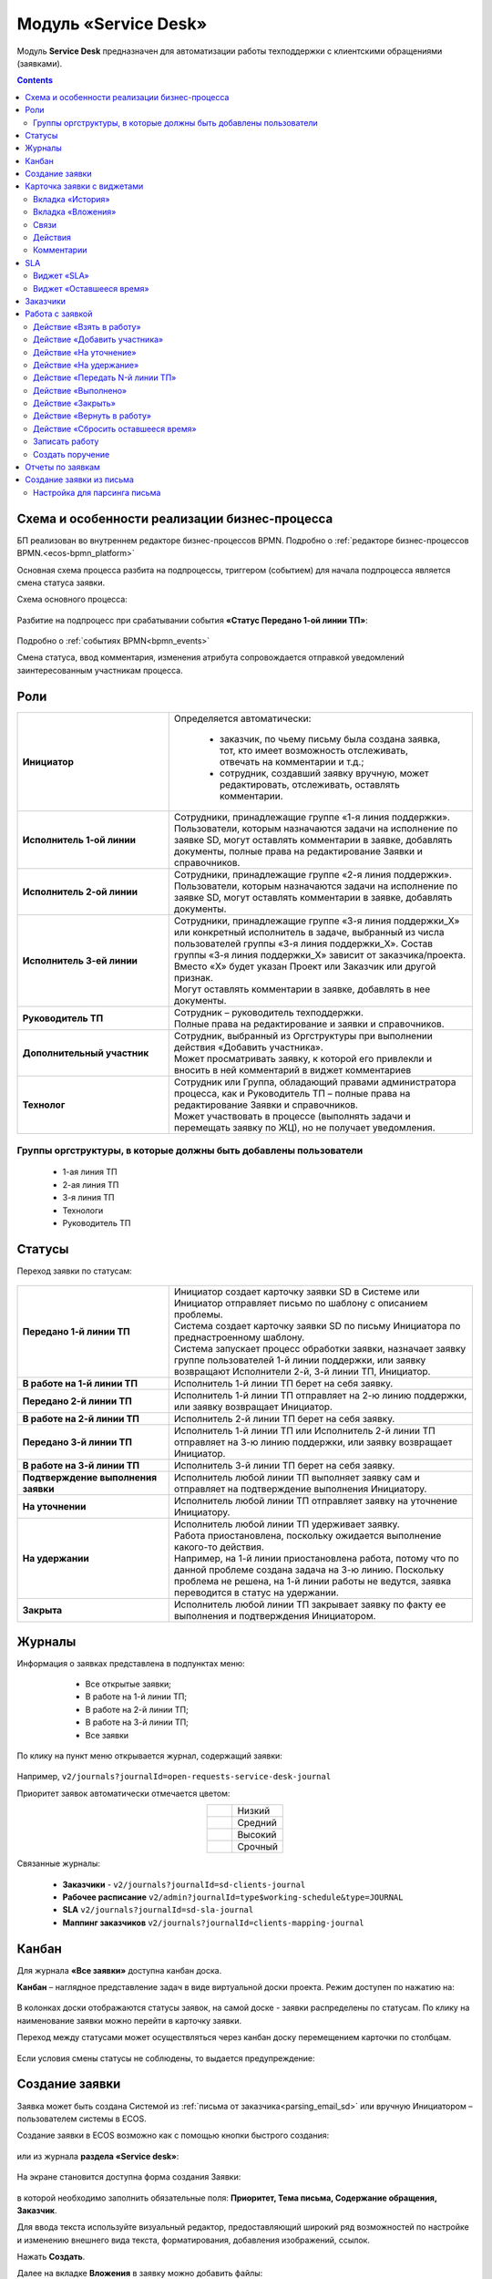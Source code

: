 Модуль «Service Desk»
======================

.. _ecos-service-desk:

Модуль **Service Desk** предназначен для автоматизации работы техподдержки с клиентскими обращениями (заявками).

.. contents::
		:depth: 3

Схема и особенности реализации бизнес-процесса
----------------------------------------------

БП реализован во внутреннем редакторе бизнес-процессов BPMN. Подробно о :ref:`редакторе бизнес-процессов BPMN.<ecos-bpmn_platform>`

Основная схема процесса разбита на подпроцессы, триггером (событием) для начала подпроцесса является смена статуса заявки.

Схема основного процесса: 

 .. image:: _static/service_desk/desk_8.png
       :width: 800
       :align: center 

Разбитие на подпроцесс при срабатывании события **«Статус Передано 1-ой линии ТП»**:

 .. image:: _static/service_desk/desk_9.png
       :width: 800
       :align: center 

Подробно о :ref:`событиях BPMN<bpmn_events>`

Смена статуса, ввод комментария, изменения атрибута сопровождается отправкой уведомлений заинтересованным участникам процесса.

Роли
-----

.. list-table::
      :widths: 20 40
      :align: center
      :class: tight-table 
      
      * - **Инициатор**
        - | Определяется автоматически:

           •	заказчик, по чьему письму была создана заявка, тот, кто имеет возможность отслеживать, отвечать на комментарии и т.д.;
           •	сотрудник, создавший заявку вручную, может редактировать, отслеживать, оставлять комментарии.

      * - **Исполнитель 1-ой линии**
        - | Сотрудники, принадлежащие группе «1-я линия поддержки». 
          | Пользователи, которым назначаются задачи на исполнение по заявке SD, могут оставлять комментарии в заявке, добавлять документы, полные права на редактирование Заявки и справочников.
      * - **Исполнитель 2-ой линии**
        - | Сотрудники, принадлежащие группе «2-я линия поддержки». 
          | Пользователи, которым назначаются задачи на исполнение по заявке SD, могут оставлять комментарии в заявке, добавлять документы.
      * - **Исполнитель 3-ей линии**
        - | Сотрудники, принадлежащие группе «3-я линия поддержки_Х» или конкретный исполнитель в задаче, выбранный из числа пользователей группы «3-я линия поддержки_Х». Состав группы «3-я линия поддержки_Х» зависит от заказчика/проекта. 
          | Вместо «Х» будет указан Проект или Заказчик или другой признак.
          | Могут оставлять комментарии в заявке, добавлять в нее документы.
      * - **Руководитель ТП**
        - | Сотрудник – руководитель техподдержки.
          | Полные права на редактирование и заявки и справочников.
      * - **Дополнительный участник**
        - | Сотрудник, выбранный из Оргструктуры при выполнении действия «Добавить участника».
          | Может просматривать заявку, к которой его привлекли и вносить в ней комментарий в виджет комментариев
      * - **Технолог**
        - | Сотрудник или Группа, обладающий правами администратора процесса, как и Руководитель ТП – полные права на редактирование Заявки и справочников. 
          | Может участвовать в процессе (выполнять задачи и перемещать заявку по ЖЦ), но не получает уведомления.

Группы оргструктуры, в которые должны быть добавлены пользователи
~~~~~~~~~~~~~~~~~~~~~~~~~~~~~~~~~~~~~~~~~~~~~~~~~~~~~~~~~~~~~~~~~~~~~~~~

  * 1-ая линия ТП
  * 2-ая линия ТП
  * 3-я линия ТП
  * Технологи
  * Руководитель ТП

Статусы
----------

Переход заявки по статусам:

 .. image:: _static/service_desk/status_actions.png
       :width: 800
       :align: center 

.. list-table::
      :widths: 20 40
      :align: center
      :class: tight-table 
      
      * - **Передано 1-й линии ТП**
        - | Инициатор создает карточку заявки SD в Системе или Инициатор отправляет письмо по шаблону с описанием проблемы.
          | Система создает карточку заявки SD по письму Инициатора по преднастроенному шаблону.      
          | Система запускает процесс обработки заявки, назначает заявку группе пользователей 1-й линии поддержки, или заявку возвращают Исполнители 2-й, 3-й линии ТП, Инициатор.
      * - **В работе на 1-й линии ТП**
        - | Исполнитель 1-й линии ТП берет на себя заявку.
      * - **Передано 2-й линии ТП**
        - | Исполнитель 1-й линии ТП отправляет на 2-ю линию поддержки, или заявку возвращает Инициатор.
      * - **В работе на 2-й линии ТП**
        - | Исполнитель 2-й линии ТП берет на себя заявку.
      * - **Передано 3-й линии ТП**
        - | Исполнитель 1-й линии ТП или Исполнитель 2-й линии ТП отправляет на 3-ю линию поддержки, или заявку возвращает Инициатор.
      * - **В работе на 3-й линии ТП**
        - | Исполнитель 3-й линии ТП берет на себя заявку.
      * - **Подтверждение выполнения заявки**
        - | Исполнитель любой линии ТП выполняет заявку сам и отправляет на подтверждение выполнения Инициатору.
      * - **На уточнении**
        - | Исполнитель любой линии ТП отправляет заявку на уточнение Инициатору.
      * - **На удержании**
        - | Исполнитель любой линии ТП удерживает заявку.
          | Работа приостановлена, поскольку ожидается выполнение какого-то действия.
          | Например, на 1-й линии приостановлена работа, потому что по данной проблеме создана задача на 3-ю линию. Поскольку проблема не решена, на 1-й линии работы не ведутся, заявка переводится в статус на удержании.
      * - **Закрыта**
        - | Исполнитель любой линии ТП закрывает заявку по факту ее выполнения и подтверждения Инициатором.

Журналы
--------

Информация о заявках представлена в подпунктах меню:

    -	Все открытые заявки;
    -	В работе на 1-й линии ТП;
    -	В работе на 2-й линии ТП;
    -	В работе на 3-й линии ТП;  
    -	Все заявки

 .. image:: _static/service_desk/desk_1.png
       :width: 800
       :align: center 

По клику на пункт меню открывается журнал, содержащий заявки:

 .. image:: _static/service_desk/desk_6.png
       :width: 800
       :align: center 

Например, ``v2/journals?journalId=open-requests-service-desk-journal``

Приоритет заявок автоматически отмечается цветом:

.. list-table::
      :widths: 20 40
      :align: center 
      :class: tight-table 
      
      * - 

            .. image:: _static/service_desk/desk_2.png
                :width: 50
                :align: center           

        - Низкий
      * - 

            .. image:: _static/service_desk/desk_3.png
                :width: 50
                :align: center           

        - Средний
      * - 

            .. image:: _static/service_desk/desk_4.png
                :width: 50
                :align: center           

        - Высокий
      * - 

            .. image:: _static/service_desk/desk_5.png
                :width: 50
                :align: center           

        - Срочный

Связанные журналы:

 - **Заказчики** - ``v2/journals?journalId=sd-clients-journal`` 
 - **Рабочее расписание** ``v2/admin?journalId=type$working-schedule&type=JOURNAL``  
 - **SLA** ``v2/journals?journalId=sd-sla-journal``
 - **Маппинг заказчиков** ``v2/journals?journalId=clients-mapping-journal`` 

Канбан
-------

Для журнала **«Все заявки»** доступна канбан доска.

**Канбан** – наглядное представление задач в виде виртуальной доски проекта. Режим доступен по нажатию на:

 .. image:: _static/service_desk/desk_7.png
       :width: 800
       :align: center 

В колонках доски отображаются статусы заявок, на самой доске - заявки распределены по статусам. По клику на наименование заявки можно перейти в карточку заявки.

Переход между статусами может осуществляться через канбан доску перемещением карточки по столбцам. 

 .. image:: _static/service_desk/desk_dnd.png
       :width: 800
       :align: center 

Если условия смены статусы не соблюдены, то выдается предупреждение:

 .. image:: _static/service_desk/error_1.png
       :width: 300
       :align: center 

Создание заявки
----------------

Заявка может быть создана Системой из :ref:`письма от заказчика<parsing_email_sd>` или вручную Инициатором – пользователем системы в ECOS.

Создание заявки в ECOS возможно как с помощью кнопки быстрого создания: 

 .. image:: _static/service_desk/desk_25.png
       :width: 300
       :align: center 

или из журнала **раздела «Service desk»**:

 .. image:: _static/service_desk/desk_26.png
       :width: 800
       :align: center 

На экране становится доступна форма создания Заявки:

 .. image:: _static/service_desk/desk_29.png
       :width: 600
       :align: center 

в которой необходимо заполнить обязательные поля: **Приоритет, Тема письма, Содержание обращения, Заказчик**.

Для ввода текста используйте визуальный редактор, предоставляющий широкий ряд возможностей по настройке и изменению внешнего вида текста, форматирования, добавления изображений, ссылок.

Нажать **Создать**.

Далее на вкладке **Вложения** в заявку можно добавить файлы:

 .. image:: _static/service_desk/desk_29_1.png
       :width: 600
       :align: center 

Карточка заявки с виджетами
--------------------------------

 .. image:: _static/service_desk/desk_10.png
       :width: 700
       :align: center 

Карточка состоит из следующих виджетов:

  1.	**Виджет «Заявка SD»** отображает информацию, поданную Инициатором, поля, заполняемые Исполнителем и системой в жизненном цикле заявки. Данные, заполняемые системой автоматически: 

    .. image:: _static/service_desk/date_time.png
          :width: 600
          :align: center 

  2.	**Виджет «Связи документа»** для установки связей данного заявки с другими и отображения установленных связей.
  3.	**Виджет «Комментарии»** отображает :ref:`комментарии<sd_comment>` к заявке. Подробно о :ref:`виджете<widget_comments>`.
  4.	**Виджет «Статус»** отображает текущий статус заявки (определяется системой автоматически, не доступен для редактирования пользователем).
  5.	**Виджет «Действия»** содержит перечень доступных :ref:`действий<sd_actions>` с заявкой на данном статусе.
  6.	**Виджет «Все задачи»** отображает задачи по заявке и их исполнителей.
  7.	**Виджет SLA** отображает основные параметры :ref:`SLA<sla-service-desk>`.
  8.	**Виджет «Оставшееся время»**, в котором отображается количество часов и минут, оставшихся для каждой линии ТП в соответствии с SLA.
  9.  **Виджет «Сведения».** Подробная информация о заявке: номер, инициатор, дата/время создания, приоритет, автор, заказчик.
  10.	**Виджет «Большей полей».** Дополнительные поля заявки.

Вкладка «История»
~~~~~~~~~~~~~~~~~~

Виджет «История событий» служит для отображения событий таких, как создание, обновление, смена статуса кейса с фиксацией даты и времени их происшествия, участников и комментариев.

 .. image:: _static/service_desk/desk_14.png
       :width: 600
       :align: center 

Вкладка «Вложения»
~~~~~~~~~~~~~~~~~~~~

Вкладка предназначена для добавления файлов к заявке:

 .. image:: _static/service_desk/desk_31.png
       :width: 600
       :align: center 

Связи
~~~~~~~

В качестве связи можно добавить веб-ссылку:

.. image:: _static/service_desk/desk_11.png
      :width: 600
      :align: center 

|

.. image:: _static/service_desk/desk_12.png
      :width: 600
      :align: center 

Действия
~~~~~~~~~

.. _sd_actions:

Возможные действия по процессу сгруппированы в виджете **«Действия»** в пункте **«Завершить задачу «Наименование теущей задачи пользователя»**:

    .. list-table::
      :widths: 20 20
      :align: center 
      :class: tight-table 
      
      * - 

          .. image:: _static/service_desk/desk_13.png
                :width: 300
                :align: center 

        -       

          .. image:: _static/service_desk/desk_13_1.png
                :width: 280
                :align: center 

При выполнии действия, завершении задачи необходимо подтвержение. Для некоторых действий необходимо можно заполнить комментарий.

    .. list-table::
      :widths: 20 20
      :align: center 
      :class: tight-table 
      
      * - 

          .. image:: _static/service_desk/action_comment_1.png
                :width: 400
                :align: center 

        -       

          .. image:: _static/service_desk/action_comment.png
                :width: 500
                :align: center 

См. подробно в разделе :ref:`Работа с заявкой<operate-service-desk>`

Комментарии
~~~~~~~~~~~~

.. _sd_comment:

При выставленной отметке **Внутренний комментарий** - комментарий не будет виден заказчику.

      .. image:: _static/service_desk/desk_30.png
          :width: 600
          :align: center 

По процессу рассылаются уведомления о комментариях в следующих случаях:

  1.	**Инициатор** добавил комментарий -  рассылка 1,2,3 линии.
  2.	**1,2,3 линия поддержки** добавила комментарий -  рассылка Инициатору.

SLA
-----

.. _sla-service-desk:

**SLA (Service Level Agreement** — соглашение об уровне обслуживания) — внешний документ (существующий между заказчиком и исполнителем), описывающий параметры предоставляемой услуги. 

Для поставщика услуг соглашение об уровне обслуживания — это изложенное простым и доступным языком соглашение между ним и заказчиком (внутренним или внешним). В таком соглашении определяются предоставляемые услуги, ожидаемая скорость реагирования и способ измерения эффективности.

Соглашение SLA определяет согласованные условия предоставления услуг, включая время безотказной работы и оперативность поддержки.

В модуле SD отслеживаются два основных параметра: 

  -	время до первой реакции, 
  -	время до окончательного решения. 

Настройка SLA доступна в журнале ``v2/journals?journalId=sd-sla-journal``

 .. image:: _static/service_desk/sla_settings.png
       :width: 700
       :align: center 

Карточка SLA:

 .. image:: _static/service_desk/sla_card.png
       :width: 600
       :align: center 

Данные SLA можно настроить для каждого конкретного заказчика. Если в SLA заказчика указан согласованный лимит часов оказываемой технической поддержки в месяц, то этот лимит указывается карточке :ref:`Маппинга заказчиков<client_mapping>`

Виджет «SLA»
~~~~~~~~~~~~~

Виджет SLA отображает основные параметры SLA.

 .. image:: _static/service_desk/desk_16.png
       :width: 600
       :align: center 

Обозначения:

.. list-table::
      :widths: 20 40
      :class: tight-table 
      
      * - 

            .. image:: _static/service_desk/desk_17.png
                :width: 25
                :align: center           

        - Процесс запущен.
      * - 

            .. image:: _static/service_desk/desk_18.png
                :width: 70
                :align: center           

        - Остается менее 30 мин до того, как процесс будет просрочен.
      * - 

            .. image:: _static/service_desk/desk_19.png
                :width: 70
                :align: center           

        - Процесс просрочен, указано на сколько.
      * - 

            .. image:: _static/service_desk/desk_20.png
                :width: 25
                :align: center           

        - Процесс по SLA завершен и НЕ просрочен.
      * - 

            .. image:: _static/service_desk/desk_21.png
                :width: 25
                :align: center           

        - | При переходе в статусы «На уточнении», «На удержании» или «На подтверждении выполнения».
          | Остается менее 30 мин до того, как процесс будет просрочен.
      * - 

            .. image:: _static/service_desk/desk_22.png
                :width: 25
                :align: center           

        - | При переходе в статусы «На уточнении», «На удержании» или «На подтверждении выполнения». 
          | Процесс просрочен.
      * - 

            .. image:: _static/service_desk/desk_23.png
                :width: 25
                :align: center           

        - Процесс по SLA завершен и просрочен.

Виджет «Оставшееся время»
~~~~~~~~~~~~~~~~~~~~~~~~~~

.. _SLA_remaining_time:

В виджете отображается количество часов и минут оставшихся для каждой линии ТП в соответствии с SLA. Часы, от которых идет расчет, указаны в карточке :ref:`Маппинга заказчиков<client_mapping>`

 .. image:: _static/service_desk/time_widget_01.png
       :width: 400
       :align: center 

Если оставшееся время доходит до значения 0 или меньше 0, то в виджете значение выделяется красным:

 .. image:: _static/service_desk/time_widget_02.png
       :width: 400
       :align: center 
 
Если лимит превышен, то при создании новой заявки по данному заказчику, SLA у данной заявки приостанавливается.

SLA можно возобновить вручную с помощью действия  **«Возобновить SLA»**. Данное действие доступно только Технологу и Руководителю ТП.

Заказчики
-----------

Создание доступно в журнале **Заказчики** ``v2/journals?journalId=sd-clients-journal`` 

 .. image:: _static/service_desk/client_01.png
       :width: 700
       :align: center 

Укажите **код**, наименование **заказчики**, **проект**, **почтовые домены**, выберите **пользователей**, **группы** от имени которых будут приниматься заявки:

 .. image:: _static/service_desk/client_02.png
       :width: 500
       :align: center 

Для автоматического формирования заявки имеет значение **почтовый домен**, **пользователь** и его **email**.

.. note:: 

  Данные пользователя и его email указываются в карточке пользователя Citeck в разделе **Пользователи**.

Для вновь созданного заказчика также можно настроить: 

  - порядок расчета SLA с учетом рабочего времени технической поддержки. Например, если ночные/вечерние часы, выходные дни не должны включаться в расчет, или задать конкретное время начала и окончания работы.
    
    **Рабочее расписание** ``v2/admin?journalId=type$working-schedule&type=JOURNAL``   - учет рабочего времени технической поддержки индивидуально для добавленного заказчика. 

    .. image:: _static/service_desk/client_05.png
          :width: 700
          :align: center 

    Пример заполнения:

    .. image:: _static/service_desk/client_06.png
          :width: 500
          :align: center 

    И выбрать его в карточке :ref:`Маппинга заказчиков<client_mapping>`

  - распределение заявок заказчика по сотрудникам линий поддержки:

.. _client_mapping:

    **Маппинг заказчиков** ``v2/journals?journalId=clients-mapping-journal`` 

    .. image:: _static/service_desk/client_03.png
          :width: 700
          :align: center 

    Пример заполнения:

    .. image:: _static/service_desk/client_04.png
          :width: 500
          :align: center 

    Для каждого клиента согласно договору SLA есть установленный согласованный **лимит часов** в месяц, в рамках которого осуществляется техническая поддержка. 
    
    В маппинге заказчика так же можно задать лимиты времени на каждую линию ТП. Лимиты задаются в часах. Если лимиты для заказчика не заданы, оставшееся время не учитывается.


  - порядок расчета :ref:`SLA<sla-service-desk>` на каждый приоритет:

    **SLA** ``v2/journals?journalId=sd-sla-journal`` 

    .. image:: _static/service_desk/client_07.png
          :width: 700
          :align: center 

    Пример заполнения:

    .. image:: _static/service_desk/client_08.png
          :width: 500
          :align: center 

Если **Рабочее расписание**, **Маппинг заказчиков**, **SLA** индивидуально не заполнены, то используются данные по умолчанию.

Работа с заявкой
-----------------

.. _operate-service-desk:

Перейти к Заявке Исполнитель может любым из способов:

  -	из полученного **уведомления**;
  -	из журнала **«Активные задачи»**;
  -	открыв задачу в журналах **раздела «Service desk»**.

Подробно о :ref:`задачах<tasks>`.

Для взятия заявки в работу, передачи на следующие линии поддержки и т.д. используйте :ref:`действия<sd_actions>`.

Так же действия доступны в журнале в строке заявки:

 .. image:: _static/service_desk/actions_line.png
       :width: 700
       :align: center 

Действие «Взять в работу»
~~~~~~~~~~~~~~~~~~~~~~~~~~~~~

Данным действием Исполнитель линии ТП берет заявку в работу. Действие доступно нас статусах **«Передано 1-й линии ТП»**, **«Передано 2-ой линии ТП»** и **«Передано 3-ей линии ТП»** соответственно. 

.. image:: _static/service_desk/action_comment_1.png
      :width: 400
      :align: center 

Действие необходимо подтвердить, нажав **«Да»**.

Заявка переходит на статус **«В работе на 1-ой линии ТП»**, **«В работе на 2-ой линии ТП»** и **«В работе на 3-ей линии ТП»** соответственно. 

Действие «Добавить участника»
~~~~~~~~~~~~~~~~~~~~~~~~~~~~~~~

Если к решению заявки необхоимо привлечь дополнительных исполнителей. Действие доступно Исполнителям любой линии ТП на любом из статусов **«В работе на 1-ой линии ТП»**, **«В работе на 2-ой линии ТП»** и **«В работе на 3-ей линии ТП»**.

При выборе действия в поле **«Привлечь»** можно выбрать конкретного пользователя из Оргструктуры (не группу), и в поле **«Комментарий»** указать суть обращения к указанному сотруднику. 

.. image:: _static/service_desk/desk_15.png
      :width: 600
      :align: center 

Действие «На уточнение»
~~~~~~~~~~~~~~~~~~~~~~~~~~

Если по заявке необходимо уточнение от Инициатора. Действие доступно Исполнителям любой линии ТП на любом из статусов **«В работе на 1-ой линии ТП»**, **«В работе на 2-ой линии ТП»** и **«В работе на 3-ей линии ТП»**.

При выборе действия **«На уточнение»** необходимо ввести комментарий и подтвердить:

.. image:: _static/service_desk/clarification.png
      :width: 600
      :align: center 

Статус заявки станет **«На уточнении»**.

Далее Инициатор указывет в заявке уточняющий комментарий, система распознает, что данный комментарий от учетной записи, принадлежащей Инициатору и отправляет заявку на статус **«Передано 1 линии поддержки»**.

Действие «На удержание»
~~~~~~~~~~~~~~~~~~~~~~~~~

Если необходимо приостановить работу по заявке, например, ожидается решение вопроса вне ТП, либопо просьбе Инициатора. 

При выборе действия **«На удержание»** пользователями 1, 2 и 3-ей линиям ТП необходимо ввести комментарий и подтвердить.

Статус заявки станет **«На удержании»**. Расчет SLA по заяввке производиться не будет.

Чтобы вернуть заявку используйте действие **«Вернуть в работу** - статус изменится на **«Передано 1-й линии ТП»**.

Действие «Передать N-й линии ТП»
~~~~~~~~~~~~~~~~~~~~~~~~~~~~~~~~~

Для передачи заявки на выбранную линию ТП.

Действие доступно Исполнителям любой линии ТП на любом из статусов **«В работе на N-ой линии ТП»**.

Опционально можно ввести комментарий. Статус заявки станет **«Передано N-й линии ТП»**.

Действие «Выполнено»
~~~~~~~~~~~~~~~~~~~~~~

Подтверждение интциатором выполнения заявки.

Действие доступно Исполнителям любой линии ТП на любом из статусов **«В работе на 1-ой линии ТП»**, **«В работе на 2-ой линии ТП»** и **«В работе на 3-ей линии ТП»**.

Сначала в карточке необходимо выбрать резолюцию **(1)** из списка, сохранить данные **(2)**:

.. image:: _static/service_desk/resolution.png
      :width: 700
      :align: center 

и далее выбрать действие **«Выполнено»**.

Опционально можно ввести комментарий. Статус заявки станет **«Подтверждение выполнения заявки»**.

У Инициатора заявки будут доступны 2 действия - **«Вернуть в работу»** и **«Подтверждено»**:

  .. image:: _static/service_desk/action_done.png
        :width: 300
        :align: center 

  При выборе **«Вернуть в работу»** Инициатору необходимо ввести комментарий и подтвердить - статус заявки станет **«Передано N-й линии ТП»**, где N - линия ТП, которая выполняла заявку.

  При выборе **«Подтверждено»** - резолюция автоматически заполнится значением **«Готово»**, статус заявки станет **«Закрыта»**.

Действие «Закрыть»
~~~~~~~~~~~~~~~~~~~~

Для закрытия заявки по факту ее выполнения и подтверждения Инициатором.

Действие **«Закрыть»** доступно Исполнителям любой линии ТП  на любом из статусов **«В работе на 1-ой линии ТП»**, **«В работе на 2-ой линии ТП»**  и **«В работе на 3-ей линии ТП»** соответственно.
  
Сначала в карточке необходимо выбрать резолюцию **(1)** из списка, сохранить данные **(2)**:

.. image:: _static/service_desk/resolution.png
      :width: 700
      :align: center 

и далее выбрать действие **«Закрыть»**.

Статус заявки станет **«Закрыта»**.

Действие «Вернуть в работу»
~~~~~~~~~~~~~~~~~~~~~~~~~~~~~~~~

Действие **«Вернуть в работу»** доступно сотрудникам 1-ой линии ТП на статусах заявки **«Закрыто»** и **«На удержании»**. При запуске данного действия заявка переходит на статус **«Передано 1-ой линии поддержки»**. 

Действие «Сбросить оставшееся время»
~~~~~~~~~~~~~~~~~~~~~~~~~~~~~~~~~~~~~~~~~~~

Каждое 1 число каждого месяца запускается задание, которое сбрасывает все оставшееся время до исходного значения лимитов. Также оно просматривает все заявки, у которых приостановлен SLA и возобновляет его автоматически.

Сбросить оставшееся время можно вручную не дожидаясь выполнения задания с помощью действия **«Сбросить оставшееся время»** в журнале **Маппинг клиентов**. Действие также доступно только Технологу и Руководителю ТП.

.. image:: _static/service_desk/client_mapping_time.png
      :width: 700
      :align: center 

Записать работу
~~~~~~~~~~~~~~~~~~~

Функционал, позволяющий вести учет времени, затраченного сотрудником на работу по конкретной задаче, описан в разделе :ref:`Учет времени<ecos-worklog>`

Затраченное по задаче  время отображается в виджете **«Связи»** в разделе **«Журнал работ»**:

.. image:: _static/service_desk/worklog_01.png
      :width: 600
      :align: center 


Создать поручение
~~~~~~~~~~~~~~~~~~~

Cоздать поручение можно из карточки документа, выбрав действие **«Создать поручение»**. См. подробно :ref:`Создание поручения из карточки<ecos-assignments-action>`

Отчеты по заявкам
-------------------

В Enterprise версии можно сформировать и выгрузить отчеты по заявкам в Excel из любого журнала модуля:

 .. image:: _static/service_desk/report_1.png
       :width: 600
       :align: center 

В отчете из журнала **Все заявки** отображается **Линия закрытия** заявки:

 .. image:: _static/service_desk/report_2.png
       :width: 600
       :align: center 

Создание заявки из письма
--------------------------

В модуле можно настроить создание заявок SD из писем электронной почты. Для этого необходимо создать карточки заказчиков и настроить конфигурацию почтового ящика для чтения писем.

Настройка для парсинга письма
~~~~~~~~~~~~~~~~~~~~~~~~~~~~~~

.. _parsing_email_sd:

Настройка почтового ящика производится в **Конфигурации ECOS** **mail-inbox-sd** (Конфигурация почтового ящика IMAP для чтения писем в SD `Camel route <https://camel.apache.org/components/3.20.x/mail-component.html>`_):

 .. image:: _static/service_desk/parsing_1.png
       :width: 700
       :align: center 

В **значении** необходимо ввести следующее:

 .. image:: _static/service_desk/parsing_2.png
       :width: 400
       :align: center 

.. code-block::

  imaps://imap.mail.ru?username=testuser1@mail.ru&password=somePassword&delete=false&unseen=true&delay=30

Где:

.. list-table::
      :widths: 5 10
      :align: center
      :class: tight-table 
      
      * - **username**
        - адрес электронной почты, которая будет обеспечивать обработку сообщений
      * - **password**
        - пароль для подключения
      * - **delete**
        - удалять ли сообщения в почте после обработки. Это делается путем установки флага DELETED в почтовом сообщении. Если false, вместо этого устанавливается флаг SEEN.
      * - **unseen**
        - ограничиваться ли только непрочтенными письмами.
      * - **delay**
        - частота проверки почтового ящика (указывается в милисекундах)

Логика поиска клиентов следующая:

  1. Поиск возможных клиентов на основе домена из email'a автора письма.
  2. Поиск среди возможных клиентов того, у которого есть в списке пользователей автор письма (сравнивать по полю email у пользователя). Если найден, то возвращается.
  3. Если задан клиент по умолчанию И он среди возможных клиентов, то искать пользователя среди всех пользователей в системе по email (не важно добавлены они в клиента или нет). Если найден, то возвращается.
  4. Если не вернулись на предыдущих пунктах, то считать, что клиент и пользователь не найдены и заявка не создается.

Автоматически из полученного письма будут заполняться следующие поля заявки:

  -	Тема письма;
  -	Содержание обращения;
  -	Автор;
  - Инициатор.

При перемещении заявки по бизнес-процессу автор заявки получает письма такого формата:

 .. image:: _static/service_desk/mail_1.png
       :width: 600
       :align: center 

Автор заявки нажимает на ссылку **"Ответить"**, пишет письмо. Информация из тела письма будет перенесена в комментарий заявки.

Правила обработки такого письма и переноса информации из него:

  1. Удаляются вложения.
  2. Защита от изменения стилей, добавления ссылок - удаляются теги, в комментарии остается только текст письма.
  3. Блокировка выполнения скриптов.


